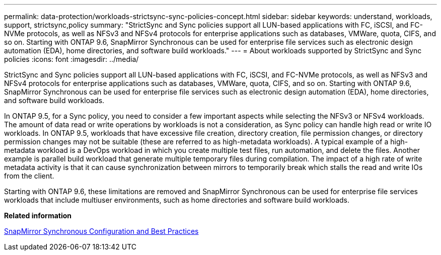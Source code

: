 ---
permalink: data-protection/workloads-strictsync-sync-policies-concept.html
sidebar: sidebar
keywords: understand, workloads, support, strictsync,policy
summary: "StrictSync and Sync policies support all LUN-based applications with FC, iSCSI, and FC-NVMe protocols, as well as NFSv3 and NFSv4 protocols for enterprise applications such as databases, VMWare, quota, CIFS, and so on. Starting with ONTAP 9.6, SnapMirror Synchronous can be used for enterprise file services such as electronic design automation (EDA), home directories, and software build workloads."
---
= About workloads supported by StrictSync and Sync policies
:icons: font
:imagesdir: ../media/

[.lead]
StrictSync and Sync policies support all LUN-based applications with FC, iSCSI, and FC-NVMe protocols, as well as NFSv3 and NFSv4 protocols for enterprise applications such as databases, VMWare, quota, CIFS, and so on. Starting with ONTAP 9.6, SnapMirror Synchronous can be used for enterprise file services such as electronic design automation (EDA), home directories, and software build workloads.

In ONTAP 9.5, for a Sync policy, you need to consider a few important aspects while selecting the NFSv3 or NFSv4 workloads. The amount of data read or write operations by workloads is not a consideration, as Sync policy can handle high read or write IO workloads. In ONTAP 9.5, workloads that have excessive file creation, directory creation, file permission changes, or directory permission changes may not be suitable (these are referred to as high-metadata workloads). A typical example of a high-metadata workload is a DevOps workload in which you create multiple test files, run automation, and delete the files. Another example is parallel build workload that generate multiple temporary files during compilation. The impact of a high rate of write metadata activity is that it can cause synchronization between mirrors to temporarily break which stalls the read and write IOs from the client.

Starting with ONTAP 9.6, these limitations are removed and SnapMirror Synchronous can be used for enterprise file services workloads that include multiuser environments, such as home directories and software build workloads.

*Related information*

http://www.netapp.com/us/media/tr-4733.pdf[SnapMirror Synchronous Configuration and Best Practices]
